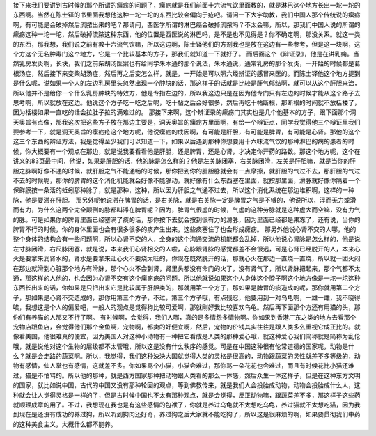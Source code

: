 接下来我们要讲到古时候的那个所谓的瘰疬的问题了，瘰疬就是我们前面十六流气饮里面教的，就是淋巴这个地方长出一坨一坨的东西啊。当然在陈士铎的书里面我想他这种一坨一坨的东西比较会偏向于疮吧。请问一下大宇助教，我们中国人那个传统说的瘰疬啊，有可能是会破掉然后流脓出来的吧？那请问，西医学所谓的淋巴癌会破掉流脓吗？不太会嘛，所以，那我们中国人说的所谓的瘰疬这种一坨一坨，然后破掉流脓这种东西，他的位置是西医说的淋巴吗，是不是也不见得是？你不确定啊，那没关系。就这一类的东西，那我想，我们说之前有教十六流气饮嘛，所以这边啊，陈士铎他们的方剂我也是放在这边有一些参考，但是这一块啊，这个方这个无名肿毒门这个地方，它是一个比较基本的方子，那我们就知道一下就好了。
而后面这个《辩证录》，他是在讲乳痈。当然乳房发炎啊，长块，我们之前柴胡汤医案也有给同学朱木通的那个说法，朱木通说，通常乳房的那个发炎，一开始的时候都是葛根汤症，然后接下来变柴胡汤症，然后再之后变怎么样，就是，一开始是可以照六经辨证的感冒来医的。而陈士铎他这个地方提到是什么呢，说如果一个人的左边乳房里头忽然出现一个肿块的话，那这样子的话就是比较是肝气郁结啊，就可以从这个肝胆来治，所以他并不是给你一个什么乳房肿块的特效方，他是专指左边的，所以我这边只是在因为他专门只有左边的时候才能从这个路子去思考啊，所以就放在这边。他说这个方子吃一吃之后呢，吃十帖之后会好很多，然后再吃十帖断根，那断根的时间就不放栝楼了，因为栝楼如果一直吃的话会拉肚子拉的满难过的。
那接下来啊，这个辨证录的瘰疬门其实也是几个他基本的方子，跟下面那个洞天奥旨有点像，那我这次把这些方子放在那边主要是，洞天奥旨的瘰疬方里面啊，有给一个辩证点，同学我觉得他三个辩证里我们要参考一下，就是洞天奥旨的瘰疬疮这个地方呢，他说瘰疬的成因啊，有可能是肝胆，有可能是脾胃，有可能是心肾。那他的这个这三个东西的辨证方法，我是觉得至少我们可以知道一下，如果以后遇到那种你想要用十六味流气饮的那种淋巴的病的患者的时候，你大概要有一个观点在那边，就是说我要看看他是肝胆，还是脾胃，还是心肾，才决定你开药的路数。那这个地方呢，这个在讲义的83页最中间，他说，如果是肝胆的话，他的脉是怎么样的？他是左关脉闭塞，右关脉闭滑，左关是肝胆嘛，就是当你的肝胆之脉啊好像不通的时候，就肝胆之气不能通畅的时候，那你把到你的肝胆脉就会有一点摩擦，就肝胆的气过不去，那肝胆的气过不去的时候呢，那你的脾胃的这个消化机能就会好像不能够动，就好像有什么东西塞在里面，就按那里面，滑脉就好像你隔着一个保鲜膜按一条活的蚯蚓那种脉了，就是那种，这种，所以因为肝胆之气通不过去，所以这个消化系统在那边堆积啊，这样的一种脉，他是要滞在肝胆。
那另外呢他说滞在脾胃的话，是右关脉，就是右关脉一定是脾胃之气是不够的，他说所以，浮而无力或滑而有力，为什么这两个完全颠倒的脉都叫滞在脾胃呢？因为，脾胃气很虚的时候，气虚的这种劳脉就是这种虚大而空嘛，没有力气的脉。可是如果你的脾胃里面已经塞满了痰的话，那你按下去就会按到很有力的滑脉，因为里面已经都是果冻了，还有说，当你的脾胃不行的时候，你的身体里面也会有很多很多的痰产生出来，这些痰塞住了也会形成瘰疬。
那另外他说心肾不交的人哪，他的整个身体的结构会有一些问题啊，所以心肾不交的人，全身的这个沟通交流的机能都会乱掉，所以他说心肾脉是怎么样的，他是说左寸脉闭滑，右尺脉闭塞，就是说，本来我们心肾相交的人啦，心脉跟肾脉的感觉都差不会很远，可是心肾已经脱开的人，本来心火是要拿来润肾水的，肾水是要拿来让心火不要烧太旺的，你现在既然脱开的话，那就心火在那边一直烧一直烧，所以就一团火闷在那边就滑到心脏那个地方有滑脉，那个心火不会到肾，肾里头都没有命门的火了，没有肾气了，所以肾脉把起来，那个气都不太通，那这样的人他的，也会因为心肾不交有这个瘰疬疮的问题。所以他就说如果这个人身体这个脖子啊这个地方像是一坨一坨这种东西长出来的话，你如果是只把出来它是比较属于肝胆类的，那就用第一个方子，那如果是脾胃的痰造成的呢，那你就用第二个方子，那如果是心肾不交造成的，那你用第三个方子，不过，第三个方子哦，有点残忍，他要用到一对乌龟啊，一雄一雌，我不晓得唉，我想这是个人的偏爱吧，一般人的观点是觉得狗比较可爱啊，那就刚好我比较喜欢乌龟。然后再下面那个方还有用猫的头，那你们有养猫的人那又不行了啊。
有时候啊，会觉得，我们人哪，真的是多情怨多情物啊。你如果到香港广东之类的地方去看那个宠物店跟鱼店，会觉得他们那个金鱼啊，宠物啊，都卖的好便宜啊，然后，宠物的价钱其实往往是跟人类多么重视它成正比的。就像看美国，他很难真的便宜，因为美国人对这种小动物有一种把它看成是人类的那种爱心哦，就这种爱心我们简称就是简称为乱伦哦，就是说他对这个生物的层级都不太管哦，所以这是没有什么秩序的感觉。可是在中国这种很有伦常道德的国家呢，动物是什么？就是会走路的蔬菜啊。所以，我觉得，我们这种泱泱大国就觉得人类的灵格是很高的，动物跟蔬菜的灵性就差不多等级的，动物有感情，仙人掌也有感情，这就差不多。你如果骂个小猫，小猫会难过，那你骂一朵花花也会难过，而且有时候花比小猫还难过，猫是不怕骂的。所以他的那种，就是西方国家那种把动物跟人类看的那么一体感，然后众生一体这样子，但是在这种东方文明的国家，就比如说中国，古代的中国又没有那种轮回的观点，等到佛教传来，就是我们人会投胎成动物，动物会投胎成什么人，这种就会让人觉得灵格是一样的了，但是古时候中国也不太有那种观点，就是会觉得，反正动物嘛，跟蔬菜差不多，那这样子这些药就顺理成章的用了。不过，我想现在我也是有这些感情的包袱了，你就是养过乌龟就不太想吃乌龟，养过猫就不太想吃猫，因为我到现在是还没有成功的养过狗，所以听到狗肉还好奇，养过狗之后大家就不能吃狗了，所以这是很麻烦的啊，如果要贯彻我们中药的这种美食主义，大概什么都不能养。
